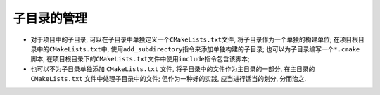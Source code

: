 子目录的管理
============

* 对于项目中的子目录, 可以在子目录中单独定义一个\ ``CMakeLists.txt``\ 文件, 将子目录作为一个单独的构建单位;
  在项目根目录中的\ ``CMakeLists.txt``\ 中, 使用\ ``add_subdirectory``\ 指令来添加单独构建的子目录;
  也可以为子目录编写一个\ ``*.cmake``\ 脚本, 在项目根目录下的\ ``CMakeLists.txt``\ 文件中使用\ ``include``\ 指令包含该脚本;

* 也可以不为子目录单独添加 ``CMakeLists.txt`` 文件, 将子目录中的文件作为主目录的一部分, 在主目录的 ``CMakeLists.txt`` 文件中处理子目录中的文件;
  但作为一种好的实践, 应当进行适当的划分, 分而治之.

